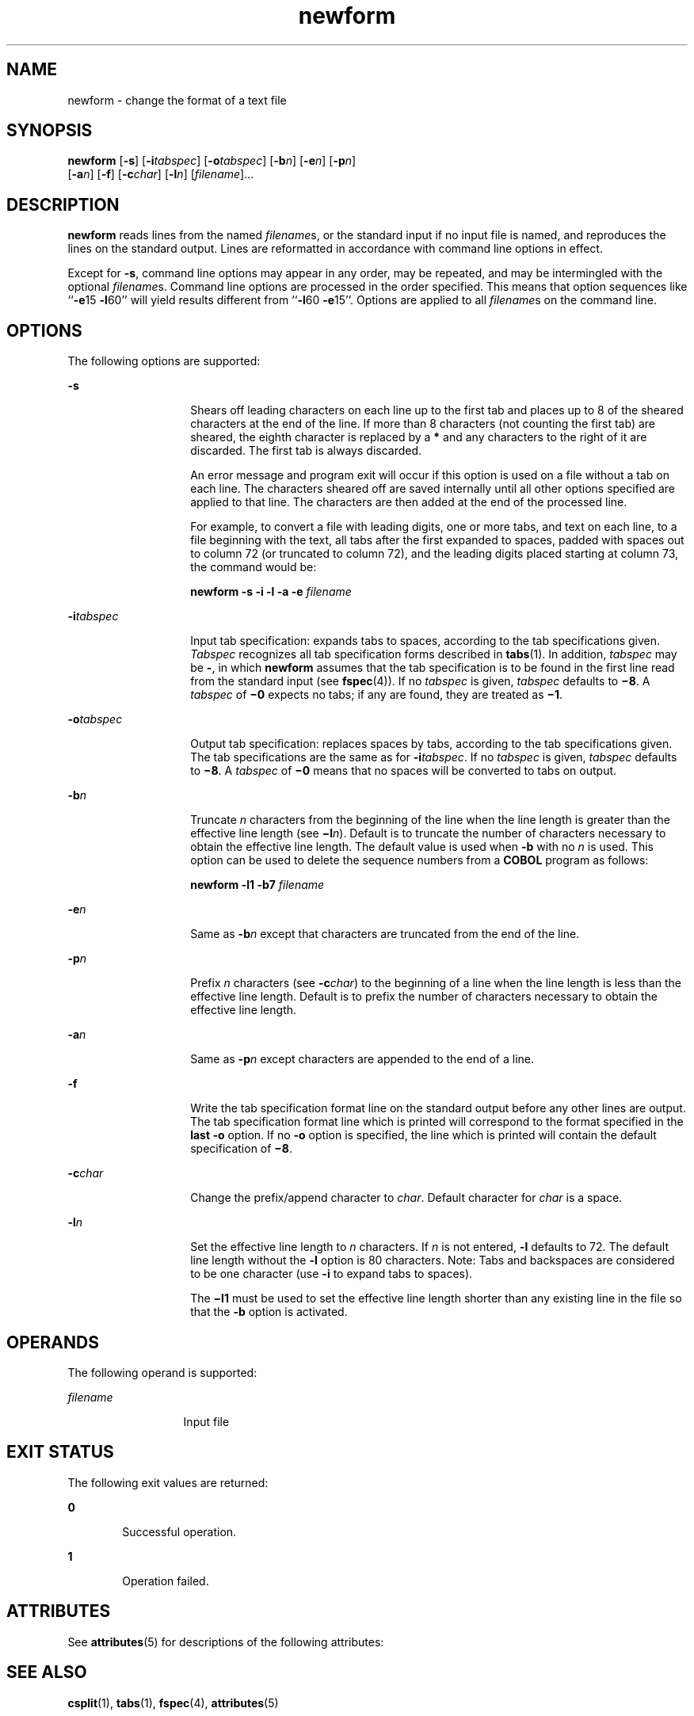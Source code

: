 '\" te
.\" Copyright 1989 AT&T  Copyright (c) 1997, Sun Microsystems, Inc.  All Rights Reserved
.\" Copyright (c) 2012-2013, J. Schilling
.\" Copyright (c) 2013, Andreas Roehler
.\" CDDL HEADER START
.\"
.\" The contents of this file are subject to the terms of the
.\" Common Development and Distribution License ("CDDL"), version 1.0.
.\" You may only use this file in accordance with the terms of version
.\" 1.0 of the CDDL.
.\"
.\" A full copy of the text of the CDDL should have accompanied this
.\" source.  A copy of the CDDL is also available via the Internet at
.\" http://www.opensource.org/licenses/cddl1.txt
.\"
.\" When distributing Covered Code, include this CDDL HEADER in each
.\" file and include the License file at usr/src/OPENSOLARIS.LICENSE.
.\" If applicable, add the following below this CDDL HEADER, with the
.\" fields enclosed by brackets "[]" replaced with your own identifying
.\" information: Portions Copyright [yyyy] [name of copyright owner]
.\"
.\" CDDL HEADER END
.TH newform 1 "21 Jul 1997" "SunOS 5.11" "User Commands"
.SH NAME
newform \- change the format of a text file
.SH SYNOPSIS
.LP
.nf
\fBnewform\fR [\fB-s\fR] [\fB-i\fItabspec\fR] [\fB-o\fItabspec\fR] [\fB-b\fIn\fR] [\fB-e\fIn\fR] [\fB-p\fIn\fR]
     [\fB-a\fIn\fR] [\fB-f\fR] [\fB-c\fIchar\fR] [\fB-l\fIn\fR] [\fIfilename\fR]...
.fi

.SH DESCRIPTION
.sp
.LP
.B newform
reads lines from the named
.IR filename s,
or the standard
input if no input file is named, and reproduces the lines on the standard
output. Lines are reformatted in accordance with command line options in
effect.
.sp
.LP
Except for
.BR -s ,
command line options may appear in any order, may be
repeated, and may be intermingled with the optional
.IR filename s.
Command
line options are processed in the order specified. This means that option
.RB "sequences like ``" -e "15 " -l 60''
will yield results different from
``\fB-l\fR60 \fB-e\fR15''. Options are applied to all \fIfilename\fRs on the
command line.
.SH OPTIONS
.sp
.LP
The following options are supported:
.sp
.ne 2
.mk
.na
.B -s
.ad
.RS 14n
.rt
Shears off leading characters on each line up to the first tab and places
up to 8 of the sheared characters at the end of the line. If more than 8
characters (not counting the first tab) are sheared, the eighth character is
replaced by a
.B *
and any characters to the right of it are discarded.
The first tab is always discarded.
.sp
An error message and program exit will occur if this option is used on a
file without a tab on each line. The characters sheared off are saved
internally until all other options specified are applied to that line. The
characters are then added at the end of the processed line.
.sp
For example, to convert a file with leading digits, one or more tabs, and
text on each line, to a file beginning with the text, all tabs after the
first expanded to spaces, padded with spaces out to column 72 (or truncated
to column 72), and the leading digits placed starting at column 73, the
command would be:
.sp
\fBnewform \|\fB-s \|\fB-i \|\fB-l \|\fB-a \|\fB-e \|\fIfilename\fR
.RE

.sp
.ne 2
.mk
.na
.BI -i tabspec
.ad
.RS 14n
.rt
Input tab specification: expands tabs to spaces, according to the tab
specifications given.
.I Tabspec
recognizes all tab specification forms
described in
.BR tabs (1).
In addition,
.I tabspec
may be
.BR - ,
in
which
.B newform
assumes that the tab specification is to be found in the
first line read from the standard input (see
.BR fspec (4)).
If no
.I tabspec
is given,
.I tabspec
defaults to \fB\(mi8\fR\&. A
.I tabspec
of \fB\(mi0\fR expects no tabs; if any are found, they are
treated as \fB\(mi1\fR\&.
.RE

.sp
.ne 2
.mk
.na
.BI -o tabspec
.ad
.RS 14n
.rt
Output tab specification: replaces spaces by tabs, according to the tab
specifications given. The tab specifications are the same as for
\fB-i\fItabspec\fR. If no \fItabspec\fR is given,
.I tabspec
defaults
to \fB\(mi8\fR\&. A
.I tabspec
of \fB\(mi0\fR means that no spaces will
be converted to tabs on output.
.RE

.sp
.ne 2
.mk
.na
.BI -b n
.ad
.RS 14n
.rt
Truncate
.I n
characters from the beginning of the line when the line
length is greater than the effective line length (see \fB\(mil\fIn\fR).
Default is to truncate the number of characters necessary to obtain the
effective line length. The default value is used when
.B -b
with no
.I n
is used. This option can be used to delete the sequence numbers from
a
.B COBOL
program as follows:
.sp
\fBnewform \|\fB-l1 \|\fB-b7 \|\fIfilename\fR
.RE

.sp
.ne 2
.mk
.na
.BI -e n
.ad
.RS 14n
.rt
Same as
.BI -b n
except that characters are truncated from the end
of the line.
.RE

.sp
.ne 2
.mk
.na
.BI -p n
.ad
.RS 14n
.rt
Prefix
.I n
characters (see \fB-c\fIchar\fR) to the beginning of a
line when the line length is less than the effective line length. Default is
to prefix the number of characters necessary to obtain the effective line
length.
.RE

.sp
.ne 2
.mk
.na
.BI -a n
.ad
.RS 14n
.rt
Same as
.BI -p n
except characters are appended to the end of a
line.
.RE

.sp
.ne 2
.mk
.na
.B -f
.ad
.RS 14n
.rt
Write the tab specification format line on the standard output before any
other lines are output. The tab specification format line which is printed
will correspond to the format specified in the
.B "last -o"
option.
If no
.B -o
option is specified, the line which is printed will contain
the default specification of \fB\(mi8\fR\&.
.RE

.sp
.ne 2
.mk
.na
.BI -c char
.ad
.RS 14n
.rt
Change the prefix/append character to
.IR char .
Default character for
.I char
is a space.
.RE

.sp
.ne 2
.mk
.na
.BI -l n
.ad
.RS 14n
.rt
Set the effective line length to
.I n
characters. If
.I n
is not
entered,
.B -l
defaults to 72. The default line length without the
.B -l
option is 80 characters. Note:  Tabs and backspaces are considered
to be one character (use
.B -i
to expand tabs to spaces).
.sp
The \fB\(mil1\fR must be used to set the effective line length shorter than
any existing line in the file so that the
.B -b
option is activated.
.RE

.SH OPERANDS
.sp
.LP
The following operand is supported:
.sp
.ne 2
.mk
.na
.I filename
.ad
.RS 13n
.rt
Input file
.RE

.SH EXIT STATUS
.sp
.LP
The following exit values are returned:
.sp
.ne 2
.mk
.na
.B 0
.ad
.RS 6n
.rt
Successful operation.
.RE

.sp
.ne 2
.mk
.na
.B 1
.ad
.RS 6n
.rt
Operation failed.
.RE

.SH ATTRIBUTES
.sp
.LP
See
.BR attributes (5)
for descriptions of the following attributes:
.sp

.sp
.TS
tab() box;
lw(2.75i) lw(2.75i)
lw(2.75i) lw(2.75i)
.
\fBATTRIBUTE TYPE\fR\fBATTRIBUTE VALUE\fR
AvailabilitySUNWesu
.TE

.SH SEE ALSO
.sp
.LP
.BR csplit (1),
.BR tabs (1),
.BR fspec (4),
.BR attributes (5)
.SH DIAGNOSTICS
.sp
.LP
All diagnostics are fatal.
.sp
.ne 2
.mk
.na
.B usage: \|.\|.\|.
.ad
.sp .6
.RS 4n
.B newform
was called with a bad option.
.RE

.sp
.ne 2
.mk
.na
\fB"not \fB-s\fB format"\fR
.ad
.sp .6
.RS 4n
There was no tab on one line.
.RE

.sp
.ne 2
.mk
.na
\fB"can't open file"\fR
.ad
.sp .6
.RS 4n
Self-explanatory.
.RE

.sp
.ne 2
.mk
.na
\fB"internal line too long"\fR
.ad
.sp .6
.RS 4n
A line exceeds 512 characters after being expanded in the internal work
buffer.
.RE

.sp
.ne 2
.mk
.na
\fB"tabspec in error"\fR 
.ad
.sp .6
.RS 4n
A tab specification is incorrectly formatted, or specified tab stops are
not ascending.
.RE

.sp
.ne 2
.mk
.na
\fB"tabspec indirection illegal"\fR 
.ad
.sp .6
.RS 4n
A
.I tabspec
read from a file (or standard input) may not contain a
.I tabspec
referencing another file (or standard input).
.RE

.SH NOTES
.sp
.LP
.B newform
normally only keeps track of physical characters; however,
for the
.B -i
and
.B -o
options,
.B newform
will keep track of
backspaces in order to line up tabs in the appropriate logical columns.
.sp
.LP
.B newform
will not prompt the user if a
.I tabspec
is to be read
from the standard input (by use of
.B -i-
or
.BR -o- ).
.sp
.LP
.RB "If the " -f " option is used, and the last " -o " option specified was"
.BR -o- ,
and was preceded by either a
.B -o-
or
a
.BR -i- ,
the tab specification format line will be
incorrect.
